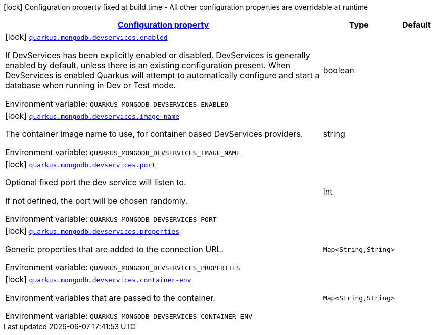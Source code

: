 
:summaryTableId: quarkus-mongodb-config-group-dev-services-build-time-config
[.configuration-legend]
icon:lock[title=Fixed at build time] Configuration property fixed at build time - All other configuration properties are overridable at runtime
[.configuration-reference, cols="80,.^10,.^10"]
|===

h|[[quarkus-mongodb-config-group-dev-services-build-time-config_configuration]]link:#quarkus-mongodb-config-group-dev-services-build-time-config_configuration[Configuration property]

h|Type
h|Default

a|icon:lock[title=Fixed at build time] [[quarkus-mongodb-config-group-dev-services-build-time-config_quarkus.mongodb.devservices.enabled]]`link:#quarkus-mongodb-config-group-dev-services-build-time-config_quarkus.mongodb.devservices.enabled[quarkus.mongodb.devservices.enabled]`


[.description]
--
If DevServices has been explicitly enabled or disabled. DevServices is generally enabled by default, unless there is an existing configuration present. When DevServices is enabled Quarkus will attempt to automatically configure and start a database when running in Dev or Test mode.

ifdef::add-copy-button-to-env-var[]
Environment variable: env_var_with_copy_button:+++QUARKUS_MONGODB_DEVSERVICES_ENABLED+++[]
endif::add-copy-button-to-env-var[]
ifndef::add-copy-button-to-env-var[]
Environment variable: `+++QUARKUS_MONGODB_DEVSERVICES_ENABLED+++`
endif::add-copy-button-to-env-var[]
--|boolean 
|


a|icon:lock[title=Fixed at build time] [[quarkus-mongodb-config-group-dev-services-build-time-config_quarkus.mongodb.devservices.image-name]]`link:#quarkus-mongodb-config-group-dev-services-build-time-config_quarkus.mongodb.devservices.image-name[quarkus.mongodb.devservices.image-name]`


[.description]
--
The container image name to use, for container based DevServices providers.

ifdef::add-copy-button-to-env-var[]
Environment variable: env_var_with_copy_button:+++QUARKUS_MONGODB_DEVSERVICES_IMAGE_NAME+++[]
endif::add-copy-button-to-env-var[]
ifndef::add-copy-button-to-env-var[]
Environment variable: `+++QUARKUS_MONGODB_DEVSERVICES_IMAGE_NAME+++`
endif::add-copy-button-to-env-var[]
--|string 
|


a|icon:lock[title=Fixed at build time] [[quarkus-mongodb-config-group-dev-services-build-time-config_quarkus.mongodb.devservices.port]]`link:#quarkus-mongodb-config-group-dev-services-build-time-config_quarkus.mongodb.devservices.port[quarkus.mongodb.devservices.port]`


[.description]
--
Optional fixed port the dev service will listen to.

If not defined, the port will be chosen randomly.

ifdef::add-copy-button-to-env-var[]
Environment variable: env_var_with_copy_button:+++QUARKUS_MONGODB_DEVSERVICES_PORT+++[]
endif::add-copy-button-to-env-var[]
ifndef::add-copy-button-to-env-var[]
Environment variable: `+++QUARKUS_MONGODB_DEVSERVICES_PORT+++`
endif::add-copy-button-to-env-var[]
--|int 
|


a|icon:lock[title=Fixed at build time] [[quarkus-mongodb-config-group-dev-services-build-time-config_quarkus.mongodb.devservices.properties-properties]]`link:#quarkus-mongodb-config-group-dev-services-build-time-config_quarkus.mongodb.devservices.properties-properties[quarkus.mongodb.devservices.properties]`


[.description]
--
Generic properties that are added to the connection URL.

ifdef::add-copy-button-to-env-var[]
Environment variable: env_var_with_copy_button:+++QUARKUS_MONGODB_DEVSERVICES_PROPERTIES+++[]
endif::add-copy-button-to-env-var[]
ifndef::add-copy-button-to-env-var[]
Environment variable: `+++QUARKUS_MONGODB_DEVSERVICES_PROPERTIES+++`
endif::add-copy-button-to-env-var[]
--|`Map<String,String>` 
|


a|icon:lock[title=Fixed at build time] [[quarkus-mongodb-config-group-dev-services-build-time-config_quarkus.mongodb.devservices.container-env-container-env]]`link:#quarkus-mongodb-config-group-dev-services-build-time-config_quarkus.mongodb.devservices.container-env-container-env[quarkus.mongodb.devservices.container-env]`


[.description]
--
Environment variables that are passed to the container.

ifdef::add-copy-button-to-env-var[]
Environment variable: env_var_with_copy_button:+++QUARKUS_MONGODB_DEVSERVICES_CONTAINER_ENV+++[]
endif::add-copy-button-to-env-var[]
ifndef::add-copy-button-to-env-var[]
Environment variable: `+++QUARKUS_MONGODB_DEVSERVICES_CONTAINER_ENV+++`
endif::add-copy-button-to-env-var[]
--|`Map<String,String>` 
|

|===